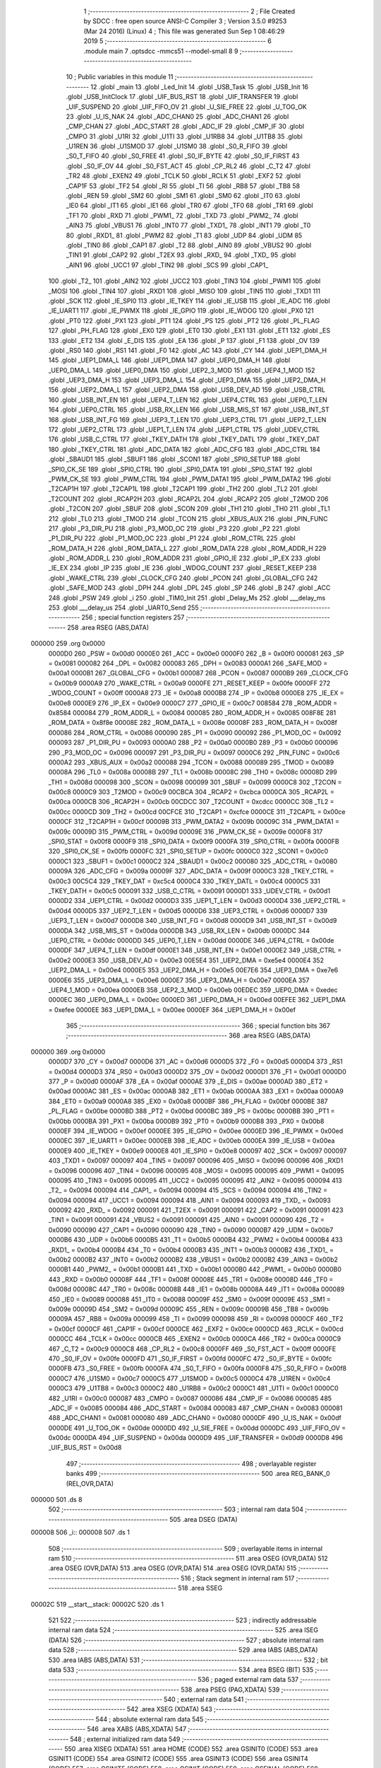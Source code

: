                                       1 ;--------------------------------------------------------
                                      2 ; File Created by SDCC : free open source ANSI-C Compiler
                                      3 ; Version 3.5.0 #9253 (Mar 24 2016) (Linux)
                                      4 ; This file was generated Sun Sep  1 08:46:29 2019
                                      5 ;--------------------------------------------------------
                                      6 	.module main
                                      7 	.optsdcc -mmcs51 --model-small
                                      8 	
                                      9 ;--------------------------------------------------------
                                     10 ; Public variables in this module
                                     11 ;--------------------------------------------------------
                                     12 	.globl _main
                                     13 	.globl _Led_Init
                                     14 	.globl _USB_Task
                                     15 	.globl _USB_Init
                                     16 	.globl _USB_InitClock
                                     17 	.globl _UIF_BUS_RST
                                     18 	.globl _UIF_TRANSFER
                                     19 	.globl _UIF_SUSPEND
                                     20 	.globl _UIF_FIFO_OV
                                     21 	.globl _U_SIE_FREE
                                     22 	.globl _U_TOG_OK
                                     23 	.globl _U_IS_NAK
                                     24 	.globl _ADC_CHAN0
                                     25 	.globl _ADC_CHAN1
                                     26 	.globl _CMP_CHAN
                                     27 	.globl _ADC_START
                                     28 	.globl _ADC_IF
                                     29 	.globl _CMP_IF
                                     30 	.globl _CMPO
                                     31 	.globl _U1RI
                                     32 	.globl _U1TI
                                     33 	.globl _U1RB8
                                     34 	.globl _U1TB8
                                     35 	.globl _U1REN
                                     36 	.globl _U1SMOD
                                     37 	.globl _U1SM0
                                     38 	.globl _S0_R_FIFO
                                     39 	.globl _S0_T_FIFO
                                     40 	.globl _S0_FREE
                                     41 	.globl _S0_IF_BYTE
                                     42 	.globl _S0_IF_FIRST
                                     43 	.globl _S0_IF_OV
                                     44 	.globl _S0_FST_ACT
                                     45 	.globl _CP_RL2
                                     46 	.globl _C_T2
                                     47 	.globl _TR2
                                     48 	.globl _EXEN2
                                     49 	.globl _TCLK
                                     50 	.globl _RCLK
                                     51 	.globl _EXF2
                                     52 	.globl _CAP1F
                                     53 	.globl _TF2
                                     54 	.globl _RI
                                     55 	.globl _TI
                                     56 	.globl _RB8
                                     57 	.globl _TB8
                                     58 	.globl _REN
                                     59 	.globl _SM2
                                     60 	.globl _SM1
                                     61 	.globl _SM0
                                     62 	.globl _IT0
                                     63 	.globl _IE0
                                     64 	.globl _IT1
                                     65 	.globl _IE1
                                     66 	.globl _TR0
                                     67 	.globl _TF0
                                     68 	.globl _TR1
                                     69 	.globl _TF1
                                     70 	.globl _RXD
                                     71 	.globl _PWM1_
                                     72 	.globl _TXD
                                     73 	.globl _PWM2_
                                     74 	.globl _AIN3
                                     75 	.globl _VBUS1
                                     76 	.globl _INT0
                                     77 	.globl _TXD1_
                                     78 	.globl _INT1
                                     79 	.globl _T0
                                     80 	.globl _RXD1_
                                     81 	.globl _PWM2
                                     82 	.globl _T1
                                     83 	.globl _UDP
                                     84 	.globl _UDM
                                     85 	.globl _TIN0
                                     86 	.globl _CAP1
                                     87 	.globl _T2
                                     88 	.globl _AIN0
                                     89 	.globl _VBUS2
                                     90 	.globl _TIN1
                                     91 	.globl _CAP2
                                     92 	.globl _T2EX
                                     93 	.globl _RXD_
                                     94 	.globl _TXD_
                                     95 	.globl _AIN1
                                     96 	.globl _UCC1
                                     97 	.globl _TIN2
                                     98 	.globl _SCS
                                     99 	.globl _CAP1_
                                    100 	.globl _T2_
                                    101 	.globl _AIN2
                                    102 	.globl _UCC2
                                    103 	.globl _TIN3
                                    104 	.globl _PWM1
                                    105 	.globl _MOSI
                                    106 	.globl _TIN4
                                    107 	.globl _RXD1
                                    108 	.globl _MISO
                                    109 	.globl _TIN5
                                    110 	.globl _TXD1
                                    111 	.globl _SCK
                                    112 	.globl _IE_SPI0
                                    113 	.globl _IE_TKEY
                                    114 	.globl _IE_USB
                                    115 	.globl _IE_ADC
                                    116 	.globl _IE_UART1
                                    117 	.globl _IE_PWMX
                                    118 	.globl _IE_GPIO
                                    119 	.globl _IE_WDOG
                                    120 	.globl _PX0
                                    121 	.globl _PT0
                                    122 	.globl _PX1
                                    123 	.globl _PT1
                                    124 	.globl _PS
                                    125 	.globl _PT2
                                    126 	.globl _PL_FLAG
                                    127 	.globl _PH_FLAG
                                    128 	.globl _EX0
                                    129 	.globl _ET0
                                    130 	.globl _EX1
                                    131 	.globl _ET1
                                    132 	.globl _ES
                                    133 	.globl _ET2
                                    134 	.globl _E_DIS
                                    135 	.globl _EA
                                    136 	.globl _P
                                    137 	.globl _F1
                                    138 	.globl _OV
                                    139 	.globl _RS0
                                    140 	.globl _RS1
                                    141 	.globl _F0
                                    142 	.globl _AC
                                    143 	.globl _CY
                                    144 	.globl _UEP1_DMA_H
                                    145 	.globl _UEP1_DMA_L
                                    146 	.globl _UEP1_DMA
                                    147 	.globl _UEP0_DMA_H
                                    148 	.globl _UEP0_DMA_L
                                    149 	.globl _UEP0_DMA
                                    150 	.globl _UEP2_3_MOD
                                    151 	.globl _UEP4_1_MOD
                                    152 	.globl _UEP3_DMA_H
                                    153 	.globl _UEP3_DMA_L
                                    154 	.globl _UEP3_DMA
                                    155 	.globl _UEP2_DMA_H
                                    156 	.globl _UEP2_DMA_L
                                    157 	.globl _UEP2_DMA
                                    158 	.globl _USB_DEV_AD
                                    159 	.globl _USB_CTRL
                                    160 	.globl _USB_INT_EN
                                    161 	.globl _UEP4_T_LEN
                                    162 	.globl _UEP4_CTRL
                                    163 	.globl _UEP0_T_LEN
                                    164 	.globl _UEP0_CTRL
                                    165 	.globl _USB_RX_LEN
                                    166 	.globl _USB_MIS_ST
                                    167 	.globl _USB_INT_ST
                                    168 	.globl _USB_INT_FG
                                    169 	.globl _UEP3_T_LEN
                                    170 	.globl _UEP3_CTRL
                                    171 	.globl _UEP2_T_LEN
                                    172 	.globl _UEP2_CTRL
                                    173 	.globl _UEP1_T_LEN
                                    174 	.globl _UEP1_CTRL
                                    175 	.globl _UDEV_CTRL
                                    176 	.globl _USB_C_CTRL
                                    177 	.globl _TKEY_DATH
                                    178 	.globl _TKEY_DATL
                                    179 	.globl _TKEY_DAT
                                    180 	.globl _TKEY_CTRL
                                    181 	.globl _ADC_DATA
                                    182 	.globl _ADC_CFG
                                    183 	.globl _ADC_CTRL
                                    184 	.globl _SBAUD1
                                    185 	.globl _SBUF1
                                    186 	.globl _SCON1
                                    187 	.globl _SPI0_SETUP
                                    188 	.globl _SPI0_CK_SE
                                    189 	.globl _SPI0_CTRL
                                    190 	.globl _SPI0_DATA
                                    191 	.globl _SPI0_STAT
                                    192 	.globl _PWM_CK_SE
                                    193 	.globl _PWM_CTRL
                                    194 	.globl _PWM_DATA1
                                    195 	.globl _PWM_DATA2
                                    196 	.globl _T2CAP1H
                                    197 	.globl _T2CAP1L
                                    198 	.globl _T2CAP1
                                    199 	.globl _TH2
                                    200 	.globl _TL2
                                    201 	.globl _T2COUNT
                                    202 	.globl _RCAP2H
                                    203 	.globl _RCAP2L
                                    204 	.globl _RCAP2
                                    205 	.globl _T2MOD
                                    206 	.globl _T2CON
                                    207 	.globl _SBUF
                                    208 	.globl _SCON
                                    209 	.globl _TH1
                                    210 	.globl _TH0
                                    211 	.globl _TL1
                                    212 	.globl _TL0
                                    213 	.globl _TMOD
                                    214 	.globl _TCON
                                    215 	.globl _XBUS_AUX
                                    216 	.globl _PIN_FUNC
                                    217 	.globl _P3_DIR_PU
                                    218 	.globl _P3_MOD_OC
                                    219 	.globl _P3
                                    220 	.globl _P2
                                    221 	.globl _P1_DIR_PU
                                    222 	.globl _P1_MOD_OC
                                    223 	.globl _P1
                                    224 	.globl _ROM_CTRL
                                    225 	.globl _ROM_DATA_H
                                    226 	.globl _ROM_DATA_L
                                    227 	.globl _ROM_DATA
                                    228 	.globl _ROM_ADDR_H
                                    229 	.globl _ROM_ADDR_L
                                    230 	.globl _ROM_ADDR
                                    231 	.globl _GPIO_IE
                                    232 	.globl _IP_EX
                                    233 	.globl _IE_EX
                                    234 	.globl _IP
                                    235 	.globl _IE
                                    236 	.globl _WDOG_COUNT
                                    237 	.globl _RESET_KEEP
                                    238 	.globl _WAKE_CTRL
                                    239 	.globl _CLOCK_CFG
                                    240 	.globl _PCON
                                    241 	.globl _GLOBAL_CFG
                                    242 	.globl _SAFE_MOD
                                    243 	.globl _DPH
                                    244 	.globl _DPL
                                    245 	.globl _SP
                                    246 	.globl _B
                                    247 	.globl _ACC
                                    248 	.globl _PSW
                                    249 	.globl _i
                                    250 	.globl _TIM0_Init
                                    251 	.globl _Delay_Ms
                                    252 	.globl ___delay_ms
                                    253 	.globl ___delay_us
                                    254 	.globl _UART0_Send
                                    255 ;--------------------------------------------------------
                                    256 ; special function registers
                                    257 ;--------------------------------------------------------
                                    258 	.area RSEG    (ABS,DATA)
      000000                        259 	.org 0x0000
                           0000D0   260 _PSW	=	0x00d0
                           0000E0   261 _ACC	=	0x00e0
                           0000F0   262 _B	=	0x00f0
                           000081   263 _SP	=	0x0081
                           000082   264 _DPL	=	0x0082
                           000083   265 _DPH	=	0x0083
                           0000A1   266 _SAFE_MOD	=	0x00a1
                           0000B1   267 _GLOBAL_CFG	=	0x00b1
                           000087   268 _PCON	=	0x0087
                           0000B9   269 _CLOCK_CFG	=	0x00b9
                           0000A9   270 _WAKE_CTRL	=	0x00a9
                           0000FE   271 _RESET_KEEP	=	0x00fe
                           0000FF   272 _WDOG_COUNT	=	0x00ff
                           0000A8   273 _IE	=	0x00a8
                           0000B8   274 _IP	=	0x00b8
                           0000E8   275 _IE_EX	=	0x00e8
                           0000E9   276 _IP_EX	=	0x00e9
                           0000C7   277 _GPIO_IE	=	0x00c7
                           008584   278 _ROM_ADDR	=	0x8584
                           000084   279 _ROM_ADDR_L	=	0x0084
                           000085   280 _ROM_ADDR_H	=	0x0085
                           008F8E   281 _ROM_DATA	=	0x8f8e
                           00008E   282 _ROM_DATA_L	=	0x008e
                           00008F   283 _ROM_DATA_H	=	0x008f
                           000086   284 _ROM_CTRL	=	0x0086
                           000090   285 _P1	=	0x0090
                           000092   286 _P1_MOD_OC	=	0x0092
                           000093   287 _P1_DIR_PU	=	0x0093
                           0000A0   288 _P2	=	0x00a0
                           0000B0   289 _P3	=	0x00b0
                           000096   290 _P3_MOD_OC	=	0x0096
                           000097   291 _P3_DIR_PU	=	0x0097
                           0000C6   292 _PIN_FUNC	=	0x00c6
                           0000A2   293 _XBUS_AUX	=	0x00a2
                           000088   294 _TCON	=	0x0088
                           000089   295 _TMOD	=	0x0089
                           00008A   296 _TL0	=	0x008a
                           00008B   297 _TL1	=	0x008b
                           00008C   298 _TH0	=	0x008c
                           00008D   299 _TH1	=	0x008d
                           000098   300 _SCON	=	0x0098
                           000099   301 _SBUF	=	0x0099
                           0000C8   302 _T2CON	=	0x00c8
                           0000C9   303 _T2MOD	=	0x00c9
                           00CBCA   304 _RCAP2	=	0xcbca
                           0000CA   305 _RCAP2L	=	0x00ca
                           0000CB   306 _RCAP2H	=	0x00cb
                           00CDCC   307 _T2COUNT	=	0xcdcc
                           0000CC   308 _TL2	=	0x00cc
                           0000CD   309 _TH2	=	0x00cd
                           00CFCE   310 _T2CAP1	=	0xcfce
                           0000CE   311 _T2CAP1L	=	0x00ce
                           0000CF   312 _T2CAP1H	=	0x00cf
                           00009B   313 _PWM_DATA2	=	0x009b
                           00009C   314 _PWM_DATA1	=	0x009c
                           00009D   315 _PWM_CTRL	=	0x009d
                           00009E   316 _PWM_CK_SE	=	0x009e
                           0000F8   317 _SPI0_STAT	=	0x00f8
                           0000F9   318 _SPI0_DATA	=	0x00f9
                           0000FA   319 _SPI0_CTRL	=	0x00fa
                           0000FB   320 _SPI0_CK_SE	=	0x00fb
                           0000FC   321 _SPI0_SETUP	=	0x00fc
                           0000C0   322 _SCON1	=	0x00c0
                           0000C1   323 _SBUF1	=	0x00c1
                           0000C2   324 _SBAUD1	=	0x00c2
                           000080   325 _ADC_CTRL	=	0x0080
                           00009A   326 _ADC_CFG	=	0x009a
                           00009F   327 _ADC_DATA	=	0x009f
                           0000C3   328 _TKEY_CTRL	=	0x00c3
                           00C5C4   329 _TKEY_DAT	=	0xc5c4
                           0000C4   330 _TKEY_DATL	=	0x00c4
                           0000C5   331 _TKEY_DATH	=	0x00c5
                           000091   332 _USB_C_CTRL	=	0x0091
                           0000D1   333 _UDEV_CTRL	=	0x00d1
                           0000D2   334 _UEP1_CTRL	=	0x00d2
                           0000D3   335 _UEP1_T_LEN	=	0x00d3
                           0000D4   336 _UEP2_CTRL	=	0x00d4
                           0000D5   337 _UEP2_T_LEN	=	0x00d5
                           0000D6   338 _UEP3_CTRL	=	0x00d6
                           0000D7   339 _UEP3_T_LEN	=	0x00d7
                           0000D8   340 _USB_INT_FG	=	0x00d8
                           0000D9   341 _USB_INT_ST	=	0x00d9
                           0000DA   342 _USB_MIS_ST	=	0x00da
                           0000DB   343 _USB_RX_LEN	=	0x00db
                           0000DC   344 _UEP0_CTRL	=	0x00dc
                           0000DD   345 _UEP0_T_LEN	=	0x00dd
                           0000DE   346 _UEP4_CTRL	=	0x00de
                           0000DF   347 _UEP4_T_LEN	=	0x00df
                           0000E1   348 _USB_INT_EN	=	0x00e1
                           0000E2   349 _USB_CTRL	=	0x00e2
                           0000E3   350 _USB_DEV_AD	=	0x00e3
                           00E5E4   351 _UEP2_DMA	=	0xe5e4
                           0000E4   352 _UEP2_DMA_L	=	0x00e4
                           0000E5   353 _UEP2_DMA_H	=	0x00e5
                           00E7E6   354 _UEP3_DMA	=	0xe7e6
                           0000E6   355 _UEP3_DMA_L	=	0x00e6
                           0000E7   356 _UEP3_DMA_H	=	0x00e7
                           0000EA   357 _UEP4_1_MOD	=	0x00ea
                           0000EB   358 _UEP2_3_MOD	=	0x00eb
                           00EDEC   359 _UEP0_DMA	=	0xedec
                           0000EC   360 _UEP0_DMA_L	=	0x00ec
                           0000ED   361 _UEP0_DMA_H	=	0x00ed
                           00EFEE   362 _UEP1_DMA	=	0xefee
                           0000EE   363 _UEP1_DMA_L	=	0x00ee
                           0000EF   364 _UEP1_DMA_H	=	0x00ef
                                    365 ;--------------------------------------------------------
                                    366 ; special function bits
                                    367 ;--------------------------------------------------------
                                    368 	.area RSEG    (ABS,DATA)
      000000                        369 	.org 0x0000
                           0000D7   370 _CY	=	0x00d7
                           0000D6   371 _AC	=	0x00d6
                           0000D5   372 _F0	=	0x00d5
                           0000D4   373 _RS1	=	0x00d4
                           0000D3   374 _RS0	=	0x00d3
                           0000D2   375 _OV	=	0x00d2
                           0000D1   376 _F1	=	0x00d1
                           0000D0   377 _P	=	0x00d0
                           0000AF   378 _EA	=	0x00af
                           0000AE   379 _E_DIS	=	0x00ae
                           0000AD   380 _ET2	=	0x00ad
                           0000AC   381 _ES	=	0x00ac
                           0000AB   382 _ET1	=	0x00ab
                           0000AA   383 _EX1	=	0x00aa
                           0000A9   384 _ET0	=	0x00a9
                           0000A8   385 _EX0	=	0x00a8
                           0000BF   386 _PH_FLAG	=	0x00bf
                           0000BE   387 _PL_FLAG	=	0x00be
                           0000BD   388 _PT2	=	0x00bd
                           0000BC   389 _PS	=	0x00bc
                           0000BB   390 _PT1	=	0x00bb
                           0000BA   391 _PX1	=	0x00ba
                           0000B9   392 _PT0	=	0x00b9
                           0000B8   393 _PX0	=	0x00b8
                           0000EF   394 _IE_WDOG	=	0x00ef
                           0000EE   395 _IE_GPIO	=	0x00ee
                           0000ED   396 _IE_PWMX	=	0x00ed
                           0000EC   397 _IE_UART1	=	0x00ec
                           0000EB   398 _IE_ADC	=	0x00eb
                           0000EA   399 _IE_USB	=	0x00ea
                           0000E9   400 _IE_TKEY	=	0x00e9
                           0000E8   401 _IE_SPI0	=	0x00e8
                           000097   402 _SCK	=	0x0097
                           000097   403 _TXD1	=	0x0097
                           000097   404 _TIN5	=	0x0097
                           000096   405 _MISO	=	0x0096
                           000096   406 _RXD1	=	0x0096
                           000096   407 _TIN4	=	0x0096
                           000095   408 _MOSI	=	0x0095
                           000095   409 _PWM1	=	0x0095
                           000095   410 _TIN3	=	0x0095
                           000095   411 _UCC2	=	0x0095
                           000095   412 _AIN2	=	0x0095
                           000094   413 _T2_	=	0x0094
                           000094   414 _CAP1_	=	0x0094
                           000094   415 _SCS	=	0x0094
                           000094   416 _TIN2	=	0x0094
                           000094   417 _UCC1	=	0x0094
                           000094   418 _AIN1	=	0x0094
                           000093   419 _TXD_	=	0x0093
                           000092   420 _RXD_	=	0x0092
                           000091   421 _T2EX	=	0x0091
                           000091   422 _CAP2	=	0x0091
                           000091   423 _TIN1	=	0x0091
                           000091   424 _VBUS2	=	0x0091
                           000091   425 _AIN0	=	0x0091
                           000090   426 _T2	=	0x0090
                           000090   427 _CAP1	=	0x0090
                           000090   428 _TIN0	=	0x0090
                           0000B7   429 _UDM	=	0x00b7
                           0000B6   430 _UDP	=	0x00b6
                           0000B5   431 _T1	=	0x00b5
                           0000B4   432 _PWM2	=	0x00b4
                           0000B4   433 _RXD1_	=	0x00b4
                           0000B4   434 _T0	=	0x00b4
                           0000B3   435 _INT1	=	0x00b3
                           0000B2   436 _TXD1_	=	0x00b2
                           0000B2   437 _INT0	=	0x00b2
                           0000B2   438 _VBUS1	=	0x00b2
                           0000B2   439 _AIN3	=	0x00b2
                           0000B1   440 _PWM2_	=	0x00b1
                           0000B1   441 _TXD	=	0x00b1
                           0000B0   442 _PWM1_	=	0x00b0
                           0000B0   443 _RXD	=	0x00b0
                           00008F   444 _TF1	=	0x008f
                           00008E   445 _TR1	=	0x008e
                           00008D   446 _TF0	=	0x008d
                           00008C   447 _TR0	=	0x008c
                           00008B   448 _IE1	=	0x008b
                           00008A   449 _IT1	=	0x008a
                           000089   450 _IE0	=	0x0089
                           000088   451 _IT0	=	0x0088
                           00009F   452 _SM0	=	0x009f
                           00009E   453 _SM1	=	0x009e
                           00009D   454 _SM2	=	0x009d
                           00009C   455 _REN	=	0x009c
                           00009B   456 _TB8	=	0x009b
                           00009A   457 _RB8	=	0x009a
                           000099   458 _TI	=	0x0099
                           000098   459 _RI	=	0x0098
                           0000CF   460 _TF2	=	0x00cf
                           0000CF   461 _CAP1F	=	0x00cf
                           0000CE   462 _EXF2	=	0x00ce
                           0000CD   463 _RCLK	=	0x00cd
                           0000CC   464 _TCLK	=	0x00cc
                           0000CB   465 _EXEN2	=	0x00cb
                           0000CA   466 _TR2	=	0x00ca
                           0000C9   467 _C_T2	=	0x00c9
                           0000C8   468 _CP_RL2	=	0x00c8
                           0000FF   469 _S0_FST_ACT	=	0x00ff
                           0000FE   470 _S0_IF_OV	=	0x00fe
                           0000FD   471 _S0_IF_FIRST	=	0x00fd
                           0000FC   472 _S0_IF_BYTE	=	0x00fc
                           0000FB   473 _S0_FREE	=	0x00fb
                           0000FA   474 _S0_T_FIFO	=	0x00fa
                           0000F8   475 _S0_R_FIFO	=	0x00f8
                           0000C7   476 _U1SM0	=	0x00c7
                           0000C5   477 _U1SMOD	=	0x00c5
                           0000C4   478 _U1REN	=	0x00c4
                           0000C3   479 _U1TB8	=	0x00c3
                           0000C2   480 _U1RB8	=	0x00c2
                           0000C1   481 _U1TI	=	0x00c1
                           0000C0   482 _U1RI	=	0x00c0
                           000087   483 _CMPO	=	0x0087
                           000086   484 _CMP_IF	=	0x0086
                           000085   485 _ADC_IF	=	0x0085
                           000084   486 _ADC_START	=	0x0084
                           000083   487 _CMP_CHAN	=	0x0083
                           000081   488 _ADC_CHAN1	=	0x0081
                           000080   489 _ADC_CHAN0	=	0x0080
                           0000DF   490 _U_IS_NAK	=	0x00df
                           0000DE   491 _U_TOG_OK	=	0x00de
                           0000DD   492 _U_SIE_FREE	=	0x00dd
                           0000DC   493 _UIF_FIFO_OV	=	0x00dc
                           0000DA   494 _UIF_SUSPEND	=	0x00da
                           0000D9   495 _UIF_TRANSFER	=	0x00d9
                           0000D8   496 _UIF_BUS_RST	=	0x00d8
                                    497 ;--------------------------------------------------------
                                    498 ; overlayable register banks
                                    499 ;--------------------------------------------------------
                                    500 	.area REG_BANK_0	(REL,OVR,DATA)
      000000                        501 	.ds 8
                                    502 ;--------------------------------------------------------
                                    503 ; internal ram data
                                    504 ;--------------------------------------------------------
                                    505 	.area DSEG    (DATA)
      000008                        506 _i::
      000008                        507 	.ds 1
                                    508 ;--------------------------------------------------------
                                    509 ; overlayable items in internal ram 
                                    510 ;--------------------------------------------------------
                                    511 	.area	OSEG    (OVR,DATA)
                                    512 	.area	OSEG    (OVR,DATA)
                                    513 	.area	OSEG    (OVR,DATA)
                                    514 	.area	OSEG    (OVR,DATA)
                                    515 ;--------------------------------------------------------
                                    516 ; Stack segment in internal ram 
                                    517 ;--------------------------------------------------------
                                    518 	.area	SSEG
      00002C                        519 __start__stack:
      00002C                        520 	.ds	1
                                    521 
                                    522 ;--------------------------------------------------------
                                    523 ; indirectly addressable internal ram data
                                    524 ;--------------------------------------------------------
                                    525 	.area ISEG    (DATA)
                                    526 ;--------------------------------------------------------
                                    527 ; absolute internal ram data
                                    528 ;--------------------------------------------------------
                                    529 	.area IABS    (ABS,DATA)
                                    530 	.area IABS    (ABS,DATA)
                                    531 ;--------------------------------------------------------
                                    532 ; bit data
                                    533 ;--------------------------------------------------------
                                    534 	.area BSEG    (BIT)
                                    535 ;--------------------------------------------------------
                                    536 ; paged external ram data
                                    537 ;--------------------------------------------------------
                                    538 	.area PSEG    (PAG,XDATA)
                                    539 ;--------------------------------------------------------
                                    540 ; external ram data
                                    541 ;--------------------------------------------------------
                                    542 	.area XSEG    (XDATA)
                                    543 ;--------------------------------------------------------
                                    544 ; absolute external ram data
                                    545 ;--------------------------------------------------------
                                    546 	.area XABS    (ABS,XDATA)
                                    547 ;--------------------------------------------------------
                                    548 ; external initialized ram data
                                    549 ;--------------------------------------------------------
                                    550 	.area XISEG   (XDATA)
                                    551 	.area HOME    (CODE)
                                    552 	.area GSINIT0 (CODE)
                                    553 	.area GSINIT1 (CODE)
                                    554 	.area GSINIT2 (CODE)
                                    555 	.area GSINIT3 (CODE)
                                    556 	.area GSINIT4 (CODE)
                                    557 	.area GSINIT5 (CODE)
                                    558 	.area GSINIT  (CODE)
                                    559 	.area GSFINAL (CODE)
                                    560 	.area CSEG    (CODE)
                                    561 ;--------------------------------------------------------
                                    562 ; interrupt vector 
                                    563 ;--------------------------------------------------------
                                    564 	.area HOME    (CODE)
      000000                        565 __interrupt_vect:
      000000 02 00 06         [24]  566 	ljmp	__sdcc_gsinit_startup
                                    567 ;--------------------------------------------------------
                                    568 ; global & static initialisations
                                    569 ;--------------------------------------------------------
                                    570 	.area HOME    (CODE)
                                    571 	.area GSINIT  (CODE)
                                    572 	.area GSFINAL (CODE)
                                    573 	.area GSINIT  (CODE)
                                    574 	.globl __sdcc_gsinit_startup
                                    575 	.globl __sdcc_program_startup
                                    576 	.globl __start__stack
                                    577 	.globl __mcs51_genXINIT
                                    578 	.globl __mcs51_genXRAMCLEAR
                                    579 	.globl __mcs51_genRAMCLEAR
                                    580 	.area GSFINAL (CODE)
      000071 02 00 03         [24]  581 	ljmp	__sdcc_program_startup
                                    582 ;--------------------------------------------------------
                                    583 ; Home
                                    584 ;--------------------------------------------------------
                                    585 	.area HOME    (CODE)
                                    586 	.area HOME    (CODE)
      000003                        587 __sdcc_program_startup:
      000003 02 00 E0         [24]  588 	ljmp	_main
                                    589 ;	return from main will return to caller
                                    590 ;--------------------------------------------------------
                                    591 ; code
                                    592 ;--------------------------------------------------------
                                    593 	.area CSEG    (CODE)
                                    594 ;------------------------------------------------------------
                                    595 ;Allocation info for local variables in function 'TIM0_Init'
                                    596 ;------------------------------------------------------------
                                    597 ;	main.c:12: void TIM0_Init(void)
                                    598 ;	-----------------------------------------
                                    599 ;	 function TIM0_Init
                                    600 ;	-----------------------------------------
      000074                        601 _TIM0_Init:
                           000007   602 	ar7 = 0x07
                           000006   603 	ar6 = 0x06
                           000005   604 	ar5 = 0x05
                           000004   605 	ar4 = 0x04
                           000003   606 	ar3 = 0x03
                           000002   607 	ar2 = 0x02
                           000001   608 	ar1 = 0x01
                           000000   609 	ar0 = 0x00
                                    610 ;	main.c:14: TMOD = 0x01;
      000074 75 89 01         [24]  611 	mov	_TMOD,#0x01
      000077 22               [24]  612 	ret
                                    613 ;------------------------------------------------------------
                                    614 ;Allocation info for local variables in function 'Delay_Ms'
                                    615 ;------------------------------------------------------------
                                    616 ;u16Delay                  Allocated to registers 
                                    617 ;------------------------------------------------------------
                                    618 ;	main.c:16: void Delay_Ms(uint16_t u16Delay)
                                    619 ;	-----------------------------------------
                                    620 ;	 function Delay_Ms
                                    621 ;	-----------------------------------------
      000078                        622 _Delay_Ms:
      000078 AE 82            [24]  623 	mov	r6,dpl
      00007A AF 83            [24]  624 	mov	r7,dph
                                    625 ;	main.c:18: while (u16Delay--) {
      00007C                        626 00104$:
      00007C 8E 04            [24]  627 	mov	ar4,r6
      00007E 8F 05            [24]  628 	mov	ar5,r7
      000080 1E               [12]  629 	dec	r6
      000081 BE FF 01         [24]  630 	cjne	r6,#0xFF,00122$
      000084 1F               [12]  631 	dec	r7
      000085                        632 00122$:
      000085 EC               [12]  633 	mov	a,r4
      000086 4D               [12]  634 	orl	a,r5
      000087 60 13            [24]  635 	jz	00107$
                                    636 ;	main.c:19: TH0 = 0xF8;
      000089 75 8C F8         [24]  637 	mov	_TH0,#0xF8
                                    638 ;	main.c:20: TL0 = 0x30;
      00008C 75 8A 30         [24]  639 	mov	_TL0,#0x30
                                    640 ;	main.c:21: TF0 = 0;
      00008F C2 8D            [12]  641 	clr	_TF0
                                    642 ;	main.c:22: TR0 = 1;
      000091 D2 8C            [12]  643 	setb	_TR0
                                    644 ;	main.c:23: while (!TF0);
      000093                        645 00101$:
      000093 30 8D FD         [24]  646 	jnb	_TF0,00101$
                                    647 ;	main.c:24: TR0 = 0;
      000096 C2 8C            [12]  648 	clr	_TR0
                                    649 ;	main.c:25: TF0 = 0;
      000098 C2 8D            [12]  650 	clr	_TF0
      00009A 80 E0            [24]  651 	sjmp	00104$
      00009C                        652 00107$:
      00009C 22               [24]  653 	ret
                                    654 ;------------------------------------------------------------
                                    655 ;Allocation info for local variables in function '__delay_ms'
                                    656 ;------------------------------------------------------------
                                    657 ;u16Delay                  Allocated to registers 
                                    658 ;------------------------------------------------------------
                                    659 ;	main.c:28: void __delay_ms(uint16_t u16Delay)
                                    660 ;	-----------------------------------------
                                    661 ;	 function __delay_ms
                                    662 ;	-----------------------------------------
      00009D                        663 ___delay_ms:
      00009D AE 82            [24]  664 	mov	r6,dpl
      00009F AF 83            [24]  665 	mov	r7,dph
                                    666 ;	main.c:30: while (u16Delay--) {
      0000A1                        667 00104$:
      0000A1 8E 04            [24]  668 	mov	ar4,r6
      0000A3 8F 05            [24]  669 	mov	ar5,r7
      0000A5 1E               [12]  670 	dec	r6
      0000A6 BE FF 01         [24]  671 	cjne	r6,#0xFF,00122$
      0000A9 1F               [12]  672 	dec	r7
      0000AA                        673 00122$:
      0000AA EC               [12]  674 	mov	a,r4
      0000AB 4D               [12]  675 	orl	a,r5
      0000AC 60 13            [24]  676 	jz	00107$
                                    677 ;	main.c:31: TH0 = 0xF8;
      0000AE 75 8C F8         [24]  678 	mov	_TH0,#0xF8
                                    679 ;	main.c:32: TL0 = 0x30;
      0000B1 75 8A 30         [24]  680 	mov	_TL0,#0x30
                                    681 ;	main.c:33: TF0 = 0;
      0000B4 C2 8D            [12]  682 	clr	_TF0
                                    683 ;	main.c:34: TR0 = 1;
      0000B6 D2 8C            [12]  684 	setb	_TR0
                                    685 ;	main.c:35: while (!TF0);
      0000B8                        686 00101$:
      0000B8 30 8D FD         [24]  687 	jnb	_TF0,00101$
                                    688 ;	main.c:36: TR0 = 0;
      0000BB C2 8C            [12]  689 	clr	_TR0
                                    690 ;	main.c:37: TF0 = 0;
      0000BD C2 8D            [12]  691 	clr	_TF0
      0000BF 80 E0            [24]  692 	sjmp	00104$
      0000C1                        693 00107$:
      0000C1 22               [24]  694 	ret
                                    695 ;------------------------------------------------------------
                                    696 ;Allocation info for local variables in function '__delay_us'
                                    697 ;------------------------------------------------------------
                                    698 ;u16Delay                  Allocated to registers 
                                    699 ;------------------------------------------------------------
                                    700 ;	main.c:40: void __delay_us(uint16_t u16Delay)
                                    701 ;	-----------------------------------------
                                    702 ;	 function __delay_us
                                    703 ;	-----------------------------------------
      0000C2                        704 ___delay_us:
      0000C2 AE 82            [24]  705 	mov	r6,dpl
      0000C4 AF 83            [24]  706 	mov	r7,dph
                                    707 ;	main.c:42: while (u16Delay--) {
      0000C6                        708 00101$:
      0000C6 8E 04            [24]  709 	mov	ar4,r6
      0000C8 8F 05            [24]  710 	mov	ar5,r7
      0000CA 1E               [12]  711 	dec	r6
      0000CB BE FF 01         [24]  712 	cjne	r6,#0xFF,00110$
      0000CE 1F               [12]  713 	dec	r7
      0000CF                        714 00110$:
      0000CF EC               [12]  715 	mov	a,r4
      0000D0 4D               [12]  716 	orl	a,r5
      0000D1 70 F3            [24]  717 	jnz	00101$
      0000D3 22               [24]  718 	ret
                                    719 ;------------------------------------------------------------
                                    720 ;Allocation info for local variables in function 'UART0_Send'
                                    721 ;------------------------------------------------------------
                                    722 ;u8Data                    Allocated to registers r7 
                                    723 ;------------------------------------------------------------
                                    724 ;	main.c:57: void UART0_Send(uint8_t u8Data)
                                    725 ;	-----------------------------------------
                                    726 ;	 function UART0_Send
                                    727 ;	-----------------------------------------
      0000D4                        728 _UART0_Send:
      0000D4 AF 82            [24]  729 	mov	r7,dpl
                                    730 ;	main.c:59: U1TI = 0;
      0000D6 C2 C1            [12]  731 	clr	_U1TI
                                    732 ;	main.c:60: SBUF1 = u8Data;
      0000D8 8F C1            [24]  733 	mov	_SBUF1,r7
                                    734 ;	main.c:61: while (!U1TI) {
      0000DA                        735 00101$:
                                    736 ;	main.c:63: U1TI = 0;
      0000DA 10 C1 02         [24]  737 	jbc	_U1TI,00112$
      0000DD 80 FB            [24]  738 	sjmp	00101$
      0000DF                        739 00112$:
      0000DF 22               [24]  740 	ret
                                    741 ;------------------------------------------------------------
                                    742 ;Allocation info for local variables in function 'main'
                                    743 ;------------------------------------------------------------
                                    744 ;	main.c:68: int main(void)
                                    745 ;	-----------------------------------------
                                    746 ;	 function main
                                    747 ;	-----------------------------------------
      0000E0                        748 _main:
                                    749 ;	main.c:70: SAFE_MOD = 0x55;
      0000E0 75 A1 55         [24]  750 	mov	_SAFE_MOD,#0x55
                                    751 ;	main.c:71: SAFE_MOD = 0xAA;
      0000E3 75 A1 AA         [24]  752 	mov	_SAFE_MOD,#0xAA
                                    753 ;	main.c:72: CLOCK_CFG = 0x86;
      0000E6 75 B9 86         [24]  754 	mov	_CLOCK_CFG,#0x86
                                    755 ;	main.c:73: SAFE_MOD = 0x00;
      0000E9 75 A1 00         [24]  756 	mov	_SAFE_MOD,#0x00
                                    757 ;	main.c:75: Led_Init();
      0000EC 12 08 63         [24]  758 	lcall	_Led_Init
                                    759 ;	main.c:76: TIM0_Init();
      0000EF 12 00 74         [24]  760 	lcall	_TIM0_Init
                                    761 ;	main.c:90: USB_InitClock();
      0000F2 12 0D FA         [24]  762 	lcall	_USB_InitClock
                                    763 ;	main.c:91: USB_Init();
      0000F5 12 0D FB         [24]  764 	lcall	_USB_Init
                                    765 ;	main.c:93: while (1) {
      0000F8                        766 00102$:
                                    767 ;	main.c:94: USB_Task();
      0000F8 12 0E 02         [24]  768 	lcall	_USB_Task
      0000FB 80 FB            [24]  769 	sjmp	00102$
                                    770 	.area CSEG    (CODE)
                                    771 	.area CONST   (CODE)
                                    772 	.area XINIT   (CODE)
                                    773 	.area CABS    (ABS,CODE)
